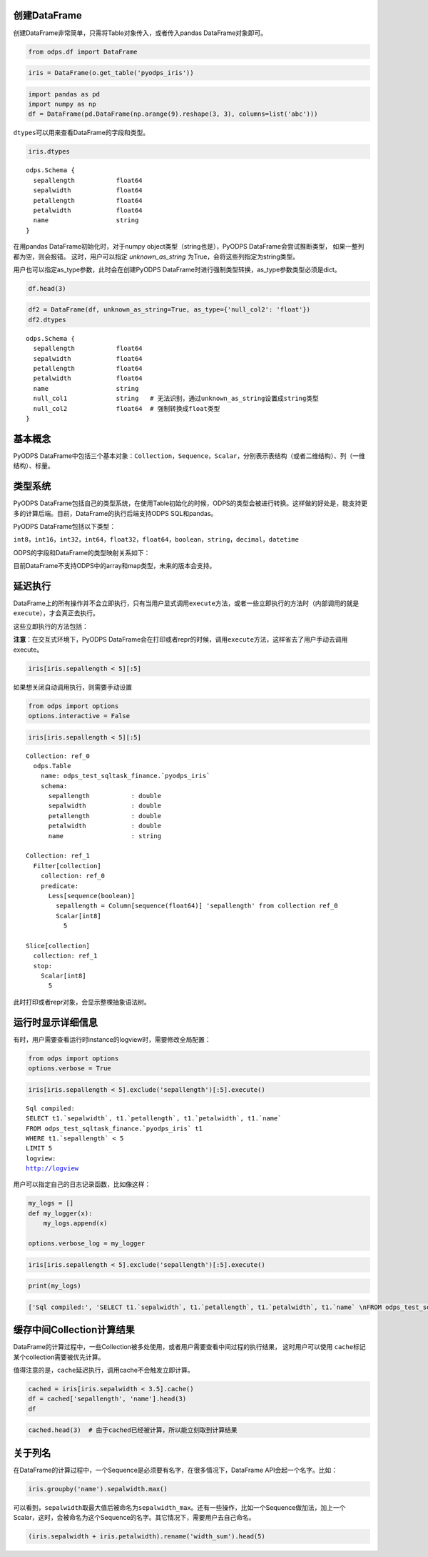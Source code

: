 .. _dfbasic:

创建DataFrame
=============

创建DataFrame非常简单，只需将Table对象传入，或者传入pandas DataFrame对象即可。

.. code:: python

    from odps.df import DataFrame

.. code:: python

    iris = DataFrame(o.get_table('pyodps_iris'))

.. code:: python

    import pandas as pd
    import numpy as np
    df = DataFrame(pd.DataFrame(np.arange(9).reshape(3, 3), columns=list('abc')))

``dtypes``\ 可以用来查看DataFrame的字段和类型。

.. code:: python

    iris.dtypes




.. parsed-literal::

    odps.Schema {
      sepallength           float64       
      sepalwidth            float64       
      petallength           float64       
      petalwidth            float64       
      name                  string        
    }

在用pandas DataFrame初始化时，对于numpy object类型（string也是），PyODPS DataFrame会尝试推断类型，
如果一整列都为空，则会报错。
这时，用户可以指定 `unknown_as_string` 为True，会将这些列指定为string类型。

用户也可以指定as_type参数，此时会在创建PyODPS DataFrame时进行强制类型转换，as_type参数类型必须是dict。


.. code:: python

    df.head(3)

.. raw:: html

    <div style='padding-bottom: 30px'>
    <table border="1" class="dataframe">
      <thead>
        <tr style="text-align: right;">
          <th></th>
          <th>sepallength</th>
          <th>sepalwidth</th>
          <th>petallength</th>
          <th>petalwidth</th>
          <th>name</th>
          <th>null_col1</th>
          <th>null_col2</th>
        </tr>
      </thead>
      <tbody>
        <tr>
          <th>0</th>
          <td>5.1</td>
          <td>3.5</td>
          <td>1.4</td>
          <td>0.2</td>
          <td>Iris-setosa</td>
          <td>None</td>
          <td>None</td>
        </tr>
        <tr>
          <th>1</th>
          <td>4.9</td>
          <td>3.0</td>
          <td>1.4</td>
          <td>0.2</td>
          <td>Iris-setosa</td>
          <td>None</td>
          <td>None</td>
        </tr>
        <tr>
          <th>2</th>
          <td>4.7</td>
          <td>3.2</td>
          <td>1.3</td>
          <td>0.2</td>
          <td>Iris-setosa</td>
          <td>None</td>
          <td>None</td>
        </tr>
      </tbody>
    </table>
    </div>

.. code:: python

    df2 = DataFrame(df, unknown_as_string=True, as_type={'null_col2': 'float'})
    df2.dtypes

.. parsed-literal::

    odps.Schema {
      sepallength           float64
      sepalwidth            float64
      petallength           float64
      petalwidth            float64
      name                  string
      null_col1             string   # 无法识别，通过unknown_as_string设置成string类型
      null_col2             float64  # 强制转换成float类型
    }



基本概念
========

PyODPS
DataFrame中包括三个基本对象：\ ``Collection``\ ，\ ``Sequence``\ ，\ ``Scalar``\ ，分别表示表结构（或者二维结构）、列（一维结构）、标量。

类型系统
========

PyODPS
DataFrame包括自己的类型系统，在使用Table初始化的时候，ODPS的类型会被进行转换。这样做的好处是，能支持更多的计算后端。目前，DataFrame的执行后端支持ODPS
SQL和pandas。

PyODPS DataFrame包括以下类型：

``int8``\ ，\ ``int16``\ ，\ ``int32``\ ，\ ``int64``\ ，\ ``float32``\ ，\ ``float64``\ ，\ ``boolean``\ ，\ ``string``\ ，\ ``decimal``\ ，\ ``datetime``

ODPS的字段和DataFrame的类型映射关系如下：

.. raw:: html

    <div style='padding-bottom: 30px'>
    <table border="1" class="dataframe">
      <tr>
        <th>ODPS类型</th>
        <th>DataFrame类型</th>
      </tr>
      <tr>
        <td>bigint</td>
        <td>int64</td>
      </tr>
      <tr>
        <td>double</td>
        <td>float64</td>
      </tr>
      <tr>
        <td>string</td>
        <td>string</td>
      </tr>
      <tr>
        <td>datetime</td>
        <td>datetime</td>
      </tr>
      <tr>
        <td>boolean</td>
        <td>boolean</td>
      </tr>
      <tr>
        <td>decimal</td>
        <td>decimal</td>
      </tr>
    </table>
    </div>

目前DataFrame不支持ODPS中的array和map类型，未来的版本会支持。

延迟执行
========

DataFrame上的所有操作并不会立即执行，只有当用户显式调用\ ``execute``\ 方法，或者一些立即执行的方法时（内部调用的就是\ ``execute``\ ），才会真正去执行。

这些立即执行的方法包括：

.. raw:: html

    <div style='padding-bottom: 30px'>
    <table border="1" class="dataframe">
      <tr>
        <th>方法</th>
        <th>说明</th>
      </tr>
      <tr>
        <td>persist</td>
        <td>将执行结果保存到ODPS表</td>
      </tr>
      <tr>
        <td>head</td>
        <td>查看开头N行数据，这个方法会执行所有结果，并取开头N行数据</td>
      </tr>
      <tr>
        <td>tail</td>
        <td>查看结尾N行数据，这个方法会执行所有结果，并取结尾N行数据</td>
      </tr>
      <tr>
        <td>to_pandas</td>
        <td>转化为pandas DataFrame或者Series，wrap参数为True的时候，返回PyODPS DataFrame对象</td>
      </tr>
      <tr>
        <td>plot，hist，boxplot</td>
        <td>画图有关</td>
      </tr>
    </table>
    </div>

**注意**\ ：在交互式环境下，PyODPS
DataFrame会在打印或者repr的时候，调用\ ``execute``\ 方法，这样省去了用户手动去调用execute。

.. code:: python

    iris[iris.sepallength < 5][:5]




.. raw:: html

    <div style='padding-bottom: 30px'>
    <table border="1" class="dataframe">
      <thead>
        <tr style="text-align: right;">
          <th></th>
          <th>sepallength</th>
          <th>sepalwidth</th>
          <th>petallength</th>
          <th>petalwidth</th>
          <th>name</th>
        </tr>
      </thead>
      <tbody>
        <tr>
          <th>0</th>
          <td>4.9</td>
          <td>3.0</td>
          <td>1.4</td>
          <td>0.2</td>
          <td>Iris-setosa</td>
        </tr>
        <tr>
          <th>1</th>
          <td>4.7</td>
          <td>3.2</td>
          <td>1.3</td>
          <td>0.2</td>
          <td>Iris-setosa</td>
        </tr>
        <tr>
          <th>2</th>
          <td>4.6</td>
          <td>3.1</td>
          <td>1.5</td>
          <td>0.2</td>
          <td>Iris-setosa</td>
        </tr>
        <tr>
          <th>3</th>
          <td>4.6</td>
          <td>3.4</td>
          <td>1.4</td>
          <td>0.3</td>
          <td>Iris-setosa</td>
        </tr>
        <tr>
          <th>4</th>
          <td>4.4</td>
          <td>2.9</td>
          <td>1.4</td>
          <td>0.2</td>
          <td>Iris-setosa</td>
        </tr>
      </tbody>
    </table>
    </div>



如果想关闭自动调用执行，则需要手动设置

.. code:: python

    from odps import options
    options.interactive = False

.. code:: python

    iris[iris.sepallength < 5][:5]




.. parsed-literal::

    Collection: ref_0
      odps.Table
        name: odps_test_sqltask_finance.`pyodps_iris`
        schema:
          sepallength           : double      
          sepalwidth            : double      
          petallength           : double      
          petalwidth            : double      
          name                  : string      
    
    Collection: ref_1
      Filter[collection]
        collection: ref_0
        predicate:
          Less[sequence(boolean)]
            sepallength = Column[sequence(float64)] 'sepallength' from collection ref_0
            Scalar[int8]
              5
    
    Slice[collection]
      collection: ref_1
      stop:
        Scalar[int8]
          5



此时打印或者repr对象，会显示整棵抽象语法树。


运行时显示详细信息
==================

有时，用户需要查看运行时instance的logview时，需要修改全局配置：

.. code:: python

    from odps import options
    options.verbose = True

.. code:: python

    iris[iris.sepallength < 5].exclude('sepallength')[:5].execute()


.. parsed-literal::

    Sql compiled:
    SELECT t1.`sepalwidth`, t1.`petallength`, t1.`petalwidth`, t1.`name` 
    FROM odps_test_sqltask_finance.`pyodps_iris` t1 
    WHERE t1.`sepallength` < 5 
    LIMIT 5
    logview:
    http://logview




.. raw:: html

    <div style='padding-bottom: 30px'>
    <table border="1" class="dataframe">
      <thead>
        <tr style="text-align: right;">
          <th></th>
          <th>sepalwidth</th>
          <th>petallength</th>
          <th>petalwidth</th>
          <th>name</th>
        </tr>
      </thead>
      <tbody>
        <tr>
          <th>0</th>
          <td>3.0</td>
          <td>1.4</td>
          <td>0.2</td>
          <td>Iris-setosa</td>
        </tr>
        <tr>
          <th>1</th>
          <td>3.2</td>
          <td>1.3</td>
          <td>0.2</td>
          <td>Iris-setosa</td>
        </tr>
        <tr>
          <th>2</th>
          <td>3.1</td>
          <td>1.5</td>
          <td>0.2</td>
          <td>Iris-setosa</td>
        </tr>
        <tr>
          <th>3</th>
          <td>3.4</td>
          <td>1.4</td>
          <td>0.3</td>
          <td>Iris-setosa</td>
        </tr>
        <tr>
          <th>4</th>
          <td>2.9</td>
          <td>1.4</td>
          <td>0.2</td>
          <td>Iris-setosa</td>
        </tr>
      </tbody>
    </table>
    </div>



用户可以指定自己的日志记录函数，比如像这样：

.. code:: python

    my_logs = []
    def my_logger(x):
        my_logs.append(x)
        
    options.verbose_log = my_logger

.. code:: python

    iris[iris.sepallength < 5].exclude('sepallength')[:5].execute()




.. raw:: html

    <div style='padding-bottom: 30px'>
    <table border="1" class="dataframe">
      <thead>
        <tr style="text-align: right;">
          <th></th>
          <th>sepalwidth</th>
          <th>petallength</th>
          <th>petalwidth</th>
          <th>name</th>
        </tr>
      </thead>
      <tbody>
        <tr>
          <th>0</th>
          <td>3.0</td>
          <td>1.4</td>
          <td>0.2</td>
          <td>Iris-setosa</td>
        </tr>
        <tr>
          <th>1</th>
          <td>3.2</td>
          <td>1.3</td>
          <td>0.2</td>
          <td>Iris-setosa</td>
        </tr>
        <tr>
          <th>2</th>
          <td>3.1</td>
          <td>1.5</td>
          <td>0.2</td>
          <td>Iris-setosa</td>
        </tr>
        <tr>
          <th>3</th>
          <td>3.4</td>
          <td>1.4</td>
          <td>0.3</td>
          <td>Iris-setosa</td>
        </tr>
        <tr>
          <th>4</th>
          <td>2.9</td>
          <td>1.4</td>
          <td>0.2</td>
          <td>Iris-setosa</td>
        </tr>
      </tbody>
    </table>
    </div>



.. code:: python

    print(my_logs)


.. code:: python

    ['Sql compiled:', 'SELECT t1.`sepalwidth`, t1.`petallength`, t1.`petalwidth`, t1.`name` \nFROM odps_test_sqltask_finance.`pyodps_iris` t1 \nWHERE t1.`sepallength` < 5 \nLIMIT 5', 'logview:', u'http://logview']



缓存中间Collection计算结果
=============================


DataFrame的计算过程中，一些Collection被多处使用，或者用户需要查看中间过程的执行结果，
这时用户可以使用 ``cache``\ 标记某个collection需要被优先计算。

值得注意的是，``cache``\ 延迟执行，调用cache不会触发立即计算。


.. code:: python

    cached = iris[iris.sepalwidth < 3.5].cache()
    df = cached['sepallength', 'name'].head(3)
    df




.. raw:: html

    <div style='padding-bottom: 30px'>
    <table border="1" class="dataframe">
      <thead>
        <tr style="text-align: right;">
          <th></th>
          <th>sepallength</th>
          <th>name</th>
        </tr>
      </thead>
      <tbody>
        <tr>
          <th>0</th>
          <td>4.9</td>
          <td>Iris-setosa</td>
        </tr>
        <tr>
          <th>1</th>
          <td>4.7</td>
          <td>Iris-setosa</td>
        </tr>
        <tr>
          <th>2</th>
          <td>4.6</td>
          <td>Iris-setosa</td>
        </tr>
      </tbody>
    </table>
    </div>



.. code:: python

    cached.head(3)  # 由于cached已经被计算，所以能立刻取到计算结果




.. raw:: html

    <div style='padding-bottom: 30px'>
    <table border="1" class="dataframe">
      <thead>
        <tr style="text-align: right;">
          <th></th>
          <th>sepallength</th>
          <th>sepalwidth</th>
          <th>petallength</th>
          <th>petalwidth</th>
          <th>name</th>
        </tr>
      </thead>
      <tbody>
        <tr>
          <th>0</th>
          <td>4.9</td>
          <td>3.0</td>
          <td>1.4</td>
          <td>0.2</td>
          <td>Iris-setosa</td>
        </tr>
        <tr>
          <th>1</th>
          <td>4.7</td>
          <td>3.2</td>
          <td>1.3</td>
          <td>0.2</td>
          <td>Iris-setosa</td>
        </tr>
        <tr>
          <th>2</th>
          <td>4.6</td>
          <td>3.1</td>
          <td>1.5</td>
          <td>0.2</td>
          <td>Iris-setosa</td>
        </tr>
      </tbody>
    </table>
    </div>


关于列名
========

在DataFrame的计算过程中，一个Sequence是必须要有名字，在很多情况下，DataFrame
API会起一个名字。比如：

.. code:: python

    iris.groupby('name').sepalwidth.max()




.. raw:: html

    <div style='padding-bottom: 30px'>
    <table border="1" class="dataframe">
      <thead>
        <tr style="text-align: right;">
          <th></th>
          <th>sepalwidth_max</th>
        </tr>
      </thead>
      <tbody>
        <tr>
          <th>0</th>
          <td>4.4</td>
        </tr>
        <tr>
          <th>1</th>
          <td>3.4</td>
        </tr>
        <tr>
          <th>2</th>
          <td>3.8</td>
        </tr>
      </tbody>
    </table>
    </div>



可以看到，\ ``sepalwidth``\ 取最大值后被命名为\ ``sepalwidth_max``\ 。还有一些操作，比如一个Sequence做加法，加上一个Scalar，这时，会被命名为这个Sequence的名字。其它情况下，需要用户去自己命名。

.. code:: python

    (iris.sepalwidth + iris.petalwidth).rename('width_sum').head(5)




.. raw:: html

    <div style='padding-bottom: 30px'>
    <table border="1" class="dataframe">
      <thead>
        <tr style="text-align: right;">
          <th></th>
          <th>width_sum</th>
        </tr>
      </thead>
      <tbody>
        <tr>
          <th>0</th>
          <td>3.7</td>
        </tr>
        <tr>
          <th>1</th>
          <td>3.2</td>
        </tr>
        <tr>
          <th>2</th>
          <td>3.4</td>
        </tr>
        <tr>
          <th>3</th>
          <td>3.3</td>
        </tr>
        <tr>
          <th>4</th>
          <td>3.8</td>
        </tr>
      </tbody>
    </table>
    </div>


